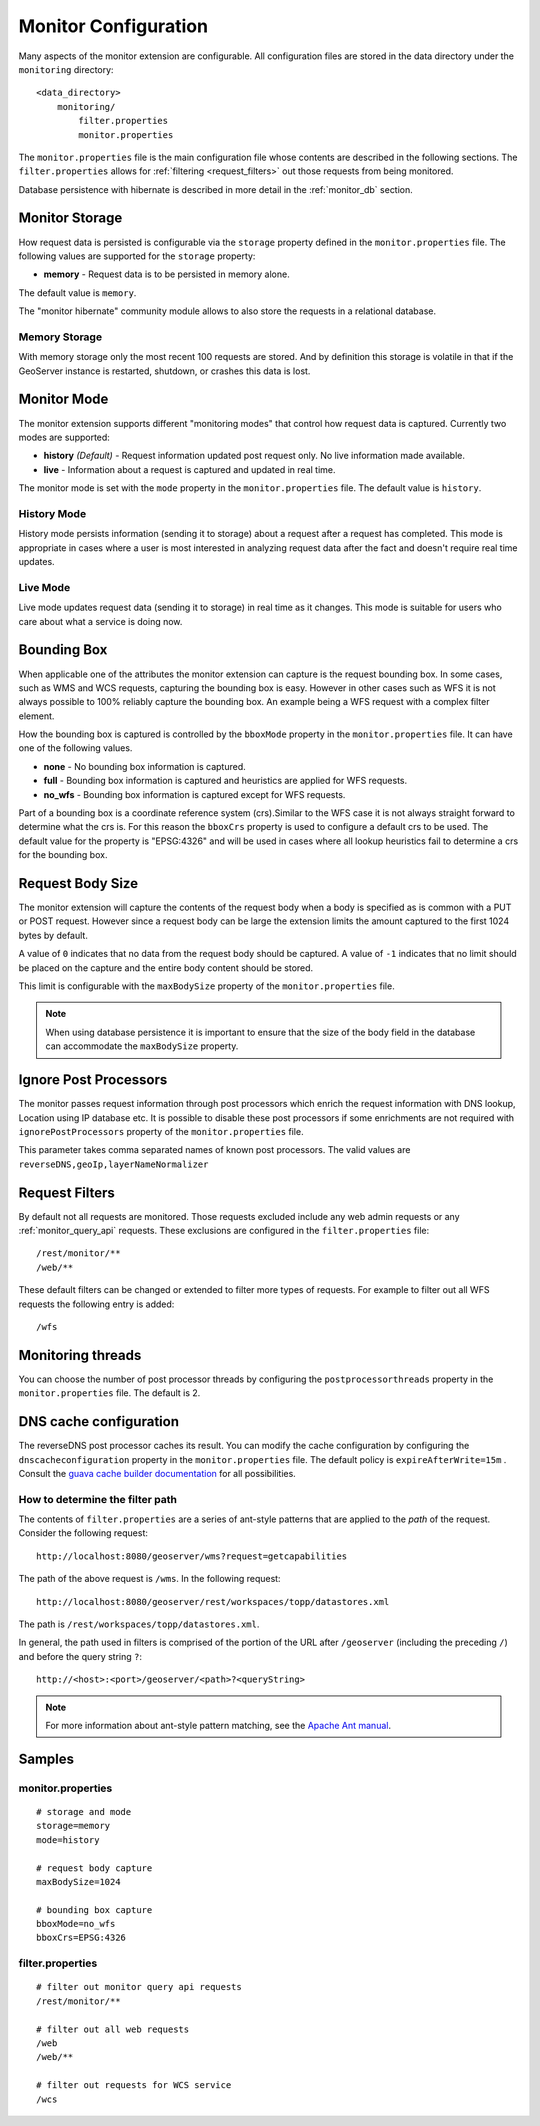 .. _monitor_configuration:

Monitor Configuration
=====================

Many aspects of the monitor extension are configurable. All configuration files
are stored in the data directory under the ``monitoring`` directory::

  <data_directory>
      monitoring/
          filter.properties
          monitor.properties


The ``monitor.properties`` file is the main configuration file whose contents are 
described in the following sections. The ``filter.properties`` 
allows for :ref:`filtering <request_filters>` out those requests from being monitored.

Database persistence with hibernate is described in more detail in the :ref:`monitor_db` section.

.. _monitor_storage:

Monitor Storage
---------------

How request data is persisted is configurable via the ``storage`` property defined in the 
``monitor.properties`` file. The following values are supported for the ``storage`` property:

* **memory** - Request data is to be persisted in memory alone.

The default value is ``memory``.

The "monitor hibernate" community module allows to also store the requests in a relational database.

Memory Storage
^^^^^^^^^^^^^^

With memory storage only the most recent 100 requests are stored. And by definition this 
storage is volatile in that if the GeoServer instance is restarted, shutdown, or crashes 
this data is lost.

.. _monitor_mode:

Monitor Mode
------------

The monitor extension supports different "monitoring modes" that control how
request data is captured. Currently two modes are supported:

* **history** *(Default)* - Request information updated post request only. No 
  live information made available.
* **live** - Information about a request is captured and updated in real time.

The monitor mode is set with the ``mode`` property in the ``monitor.properties`` file.
The default value is ``history``.

History Mode
^^^^^^^^^^^^

History mode persists information (sending it to storage) about a request after 
a request has completed. This mode is appropriate in cases where a user is most 
interested in analyzing request data after the fact and doesn't require real time
updates.

Live Mode
^^^^^^^^^

Live mode updates request data (sending it to storage) in real time as it 
changes. This mode is suitable for users who care about what a service is doing now.

Bounding Box
------------

When applicable one of the attributes the monitor extension can capture is the request
bounding box. In some cases, such as WMS and WCS requests, capturing the bounding box 
is easy. However in other cases  such as WFS it is not always possible to 100% reliably 
capture the bounding box. An example being a WFS request with a complex filter element. 

How the bounding box is captured is controlled by the ``bboxMode`` property in the 
``monitor.properties`` file. It can have one of the following values.

* **none** - No bounding box information is captured.
* **full** - Bounding box information is captured and heuristics are applied for WFS
  requests.
* **no_wfs** - Bounding box information is captured except for WFS requests.

Part of a bounding box is a coordinate reference system (crs).Similar to the WFS case it 
is not always straight forward to determine what the crs is. For this reason the ``bboxCrs`` 
property is used to configure a default crs to be used. The default value for the property is 
"EPSG:4326" and will be used in cases where all lookup heuristics fail to determine a crs for 
the bounding box.

Request Body Size
-----------------

The monitor extension will capture the contents of the request body when a body is 
specified as is common with a PUT or POST request. However since a request body can 
be large the extension limits the amount captured to the first 1024 bytes by default. 

A value of ``0`` indicates that no data from the request body should be captured. A 
value of ``-1`` indicates that no limit should be placed on the capture and the entire
body content should be stored.

This limit is configurable with the ``maxBodySize`` property of the ``monitor.properties``
file. 

.. note::

   When using database persistence it is important to ensure that the size of the body 
   field in the database can accommodate the ``maxBodySize`` property.

Ignore Post Processors
----------------------

The monitor passes request information through post processors which enrich the request
information with DNS lookup, Location using IP database etc. It is possible to disable
these post processors if some enrichments are not required with ``ignorePostProcessors``
property of the ``monitor.properties`` file.

This parameter takes comma separated names of known post processors.
The valid values are ``reverseDNS,geoIp,layerNameNormalizer``

.. _request_filters:

Request Filters
---------------

By default not all requests are monitored. Those requests excluded include any web admin requests or any :ref:`monitor_query_api` requests. These exclusions are configured in the ``filter.properties`` file:: 

   /rest/monitor/**
   /web/** 

These default filters can be changed or extended to filter more types of 
requests. For example to filter out all WFS requests the following entry
is added::

   /wfs

Monitoring threads
------------------
You can choose the number of post processor threads by configuring the ``postprocessorthreads``
property in the ``monitor.properties`` file.  The default is 2.

DNS cache configuration
-----------------------
The reverseDNS post processor caches its result.  You can modify the cache configuration
by configuring the ``dnscacheconfiguration`` property in the ``monitor.properties`` file.
The default policy is ``expireAfterWrite=15m`` .  Consult the `guava cache builder documentation <https://guava.dev/releases/32.0.0-jre/api/docs/com/google/common/cache/CacheBuilderSpec.html>`_
for all possibilities.

How to determine the filter path
^^^^^^^^^^^^^^^^^^^^^^^^^^^^^^^^

The contents of ``filter.properties`` are a series of ant-style patterns that 
are applied to the *path* of the request. Consider the following request::

   http://localhost:8080/geoserver/wms?request=getcapabilities

The path of the above request is ``/wms``. In the following request::

   http://localhost:8080/geoserver/rest/workspaces/topp/datastores.xml

The path is ``/rest/workspaces/topp/datastores.xml``.

In general, the path used in filters is comprised of the portion of the URL
after ``/geoserver`` (including the preceding ``/``) and before the query string ``?``:: 

   http://<host>:<port>/geoserver/<path>?<queryString>

.. note::  For more information about ant-style pattern matching, see the `Apache Ant manual <http://ant.apache.org/manual/dirtasks.html>`_.

Samples
-------

monitor.properties
^^^^^^^^^^^^^^^^^^

::

  # storage and mode
  storage=memory
  mode=history

  # request body capture
  maxBodySize=1024

  # bounding box capture
  bboxMode=no_wfs
  bboxCrs=EPSG:4326

filter.properties
^^^^^^^^^^^^^^^^^

::

  # filter out monitor query api requests
  /rest/monitor/**

  # filter out all web requests
  /web
  /web/**

  # filter out requests for WCS service
  /wcs
